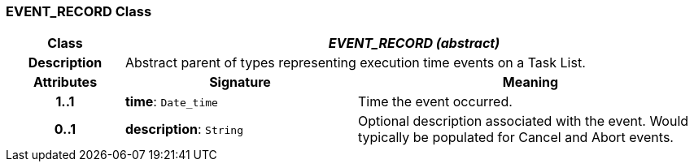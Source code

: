 === EVENT_RECORD Class

[cols="^1,2,3"]
|===
h|*Class*
2+^h|*_EVENT_RECORD (abstract)_*

h|*Description*
2+a|Abstract parent of types representing execution time events on a Task List.

h|*Attributes*
^h|*Signature*
^h|*Meaning*

h|*1..1*
|*time*: `Date_time`
a|Time the event occurred.

h|*0..1*
|*description*: `String`
a|Optional description associated with the event. Would typically be populated for Cancel and Abort events.
|===
